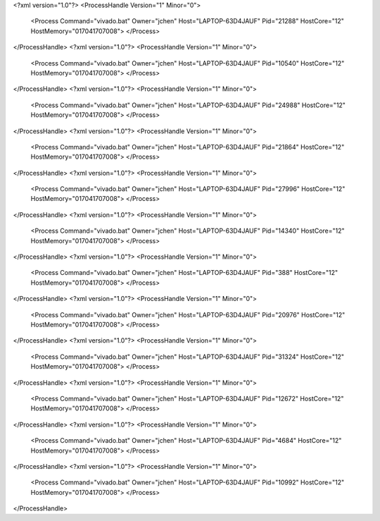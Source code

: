 <?xml version="1.0"?>
<ProcessHandle Version="1" Minor="0">
    <Process Command="vivado.bat" Owner="jchen" Host="LAPTOP-63D4JAUF" Pid="21288" HostCore="12" HostMemory="017041707008">
    </Process>
</ProcessHandle>
<?xml version="1.0"?>
<ProcessHandle Version="1" Minor="0">
    <Process Command="vivado.bat" Owner="jchen" Host="LAPTOP-63D4JAUF" Pid="10540" HostCore="12" HostMemory="017041707008">
    </Process>
</ProcessHandle>
<?xml version="1.0"?>
<ProcessHandle Version="1" Minor="0">
    <Process Command="vivado.bat" Owner="jchen" Host="LAPTOP-63D4JAUF" Pid="24988" HostCore="12" HostMemory="017041707008">
    </Process>
</ProcessHandle>
<?xml version="1.0"?>
<ProcessHandle Version="1" Minor="0">
    <Process Command="vivado.bat" Owner="jchen" Host="LAPTOP-63D4JAUF" Pid="21864" HostCore="12" HostMemory="017041707008">
    </Process>
</ProcessHandle>
<?xml version="1.0"?>
<ProcessHandle Version="1" Minor="0">
    <Process Command="vivado.bat" Owner="jchen" Host="LAPTOP-63D4JAUF" Pid="27996" HostCore="12" HostMemory="017041707008">
    </Process>
</ProcessHandle>
<?xml version="1.0"?>
<ProcessHandle Version="1" Minor="0">
    <Process Command="vivado.bat" Owner="jchen" Host="LAPTOP-63D4JAUF" Pid="14340" HostCore="12" HostMemory="017041707008">
    </Process>
</ProcessHandle>
<?xml version="1.0"?>
<ProcessHandle Version="1" Minor="0">
    <Process Command="vivado.bat" Owner="jchen" Host="LAPTOP-63D4JAUF" Pid="388" HostCore="12" HostMemory="017041707008">
    </Process>
</ProcessHandle>
<?xml version="1.0"?>
<ProcessHandle Version="1" Minor="0">
    <Process Command="vivado.bat" Owner="jchen" Host="LAPTOP-63D4JAUF" Pid="20976" HostCore="12" HostMemory="017041707008">
    </Process>
</ProcessHandle>
<?xml version="1.0"?>
<ProcessHandle Version="1" Minor="0">
    <Process Command="vivado.bat" Owner="jchen" Host="LAPTOP-63D4JAUF" Pid="31324" HostCore="12" HostMemory="017041707008">
    </Process>
</ProcessHandle>
<?xml version="1.0"?>
<ProcessHandle Version="1" Minor="0">
    <Process Command="vivado.bat" Owner="jchen" Host="LAPTOP-63D4JAUF" Pid="12672" HostCore="12" HostMemory="017041707008">
    </Process>
</ProcessHandle>
<?xml version="1.0"?>
<ProcessHandle Version="1" Minor="0">
    <Process Command="vivado.bat" Owner="jchen" Host="LAPTOP-63D4JAUF" Pid="4684" HostCore="12" HostMemory="017041707008">
    </Process>
</ProcessHandle>
<?xml version="1.0"?>
<ProcessHandle Version="1" Minor="0">
    <Process Command="vivado.bat" Owner="jchen" Host="LAPTOP-63D4JAUF" Pid="10992" HostCore="12" HostMemory="017041707008">
    </Process>
</ProcessHandle>
